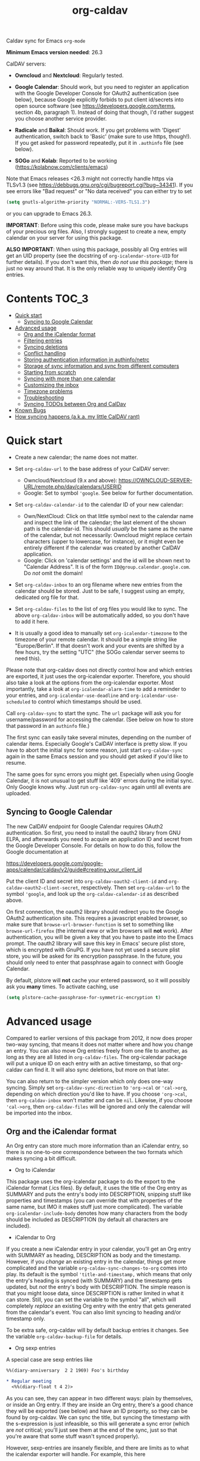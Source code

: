#+TITLE: org-caldav
Caldav sync for Emacs ~org-mode~

*Minimum Emacs version needed*: 26.3

CalDAV servers:

- *Owncloud* and *Nextcloud*: Regularly tested.

- *Google Calendar*: Should work, but you need to register an
  application with the Google Developer Console for OAuth2
  authentication (see below), because Google explicitly forbids to put
  client id/secrets into open source software (see
  https://developers.google.com/terms, section 4b, paragraph 1). Instead
  of doing that though, I'd rather suggest you choose another service
  provider.

- *Radicale* and *Baikal*: Should work. If you get problems with
  'Digest' authentication, switch back to 'Basic' (make sure to use
  https, though!). If you get asked for password repeatedly, put it in
  ~.authinfo~ file (see below).

- *SOGo* and *Kolab*: Reported to be working
  (https://kolabnow.com/clients/emacs)

Note that Emacs releases <26.3 might not correctly handle https via
TLSv1.3 (see https://debbugs.gnu.org/cgi/bugreport.cgi?bug~34341). If
you see errors like "Bad request" or "No data received" you can either
try to set

#+begin_src emacs-lisp
(setq gnutls-algorithm-priority "NORMAL:-VERS-TLS1.3")
#+end_src

or you can upgrade to Emacs 26.3.

*IMPORTANT*: Before using this code, please make sure you have backups
of your precious org files. Also, I strongly suggest to create a new,
empty calendar on your server for using this package.

*ALSO IMPORTANT*: When using this package, possibly all Org entries will
get an UID property (see the docstring of ~org-icalendar-store-UID~ for
further details). If you don't want this, then /do not use this
package/; there is just no way around that. It is the only reliable way
to uniquely identify Org entries.

* Contents :TOC_3:
- [[#quick-start][Quick start]]
  - [[#syncing-to-google-calendar][Syncing to Google Calendar]]
- [[#advanced-usage][Advanced usage]]
  - [[#org-and-the-icalendar-format][Org and the iCalendar format]]
  - [[#filtering-entries][Filtering entries]]
  - [[#syncing-deletions][Syncing deletions]]
  - [[#conflict-handling][Conflict handling]]
  - [[#storing-authentication-information-in-authinfonetrc][Storing authentication information in authinfo/netrc]]
  - [[#storage-of-sync-information-and-sync-from-different-computers][Storage of sync information and sync from different computers]]
  - [[#starting-from-scratch][Starting from scratch]]
  - [[#syncing-with-more-than-one-calendar][Syncing with more than one calendar]]
  - [[#customizing-the-inbox][Customizing the inbox]]
  - [[#timezone-problems][Timezone problems]]
  - [[#troubleshooting][Troubleshooting]]
  - [[#syncing-todos-between-org-and-caldav][Syncing TODOs between Org and CalDav]]
- [[#known-bugs][Known Bugs]]
- [[#how-syncing-happens-aka-my-little-caldav-rant][How syncing happens (a.k.a. my little CalDAV rant)]]

* Quick start
- Create a new calendar; the name does not matter.

- Set ~org-caldav-url~ to the base address of your CalDAV server:

  - Owncloud/Nextcloud (9.x and above):
    https://OWNCLOUD-SERVER-URL/remote.php/dav/calendars/USERID
  - Google: Set to symbol ~'google~. See below for further documentation.

- Set ~org-caldav-calendar-id~ to the calendar ID of your new calendar:

  - Own/NextCloud: Click on that little symbol next to the calendar name
    and inspect the link of the calendar; the last element of the shown
    path is the calendar-id. This should /usually/ be the same as the
    name of the calendar, but not necessarily: Owncloud might replace
    certain characters (upper to lowercase, for instance), or it might
    even be entirely different if the calendar was created by another
    CalDAV application.
  - Google: Click on 'calendar settings' and the id will be shown next
    to "Calendar Address". It is of the form
    ~ID@group.calendar.google.com~. Do /not/ omit the domain!

- Set ~org-caldav-inbox~ to an org filename where new entries from the
  calendar should be stored. Just to be safe, I suggest using an empty,
  dedicated org file for that.

- Set ~org-caldav-files~ to the list of org files you would like to
  sync. The above ~org-caldav-inbox~ will be automatically added, so you
  don't have to add it here.

- It is usually a good idea to manually set ~org-icalendar-timezone~ to
  the timezone of your remote calendar. It should be a simple string
  like "Europe/Berlin". If that doesn't work and your events are shifted
  by a few hours, try the setting "UTC" (the SOGo calendar server seems
  to need this).

Please note that org-caldav does not directly control how and which
entries are exported, it just uses the org-icalendar exporter.
Therefore, you should also take a look at the options from the
org-icalendar exporter. Most importantly, take a look at
~org-icalendar-alarm-time~ to add a reminder to your entries, and
~org-icalendar-use-deadline~ and ~org-icalendar-use-scheduled~ to
control which timestamps should be used.

Call ~org-caldav-sync~ to start the sync. The ~url~ package will ask you
for username/password for accessing the calendar. (See below on how to
store that password in an ~authinfo~ file.)

The first sync can easily take several minutes, depending on the number
of calendar items. Especially Google's CalDAV interface is pretty slow.
If you have to abort the initial sync for some reason, just start
~org-caldav-sync~ again in the same Emacs session and you should get
asked if you'd like to resume.

The same goes for sync errors you might get. Especially when using
Google Calendar, it is not unusual to get stuff like '409' errors during
the initial sync. Only Google knows why. Just run ~org-caldav-sync~
again until all events are uploaded.

** Syncing to Google Calendar
The new CalDAV endpoint for Google Calendar requires OAuth2
authentication. So first, you need to install the oauth2 library from
GNU ELPA, and afterwards you need to acquire an application ID and
secret from the Google Developer Console. For details on how to do this,
follow the Google documentation at

https://developers.google.com/google-apps/calendar/caldav/v2/guide#creating_your_client_id

Put the client ID and secret into ~org-caldav-oauth2-client-id~ and
~org-caldav-oauth2-client-secret~, respectively. Then set
~org-caldav-url~ to the symbol ~'google~, and look up the
~org-caldav-calendar-id~ as described above.

On first connection, the oauth2 library should redirect you to the
Google OAuth2 authentication site. This requires a javascript enabled
browser, so make sure that ~browse-url-browser-function~ is set to
something like ~browse-url-firefox~ (the internal eww or w3m browsers
will *not* work). After authentication, you will be given a key that you
have to paste into the Emacs prompt. The oauth2 library will save this
key in Emacs' secure plist store, which is encrypted with GnuPG. If you
have not yet used a secure plist store, you will be asked for its
encryption passphrase. In the future, you should only need to enter that
passphrase again to connect with Google Calendar.

By default, plstore will *not* cache your entered password, so it will
possibly ask you *many* times. To activate caching, use

#+begin_src emacs-lisp
(setq plstore-cache-passphrase-for-symmetric-encryption t)
#+end_src

* Advanced usage
Compared to earlier versions of this package from 2012, it now does
proper two-way syncing, that means it does not matter where and how you
change an entry. You can also move Org entries freely from one file to
another, as long as they are all listed in ~org-caldav-files~. The
org-icalendar package will put a unique ID on each entry with an active
timestamp, so that org-caldav can find it. It will also sync deletions,
but more on that later.

You can also return to the simpler version which only does one-way
syncing. Simply set ~org-caldav-sync-direction~ to ~'org->cal~ or
~'cal->org~, depending on which direction you'd like to have. If you
choose ~'org->cal~, then ~org-caldav-inbox~ won't matter and can be
~nil~. Likewise, if you choose ~'cal->org~, then ~org-caldav-files~ will
be ignored and only the calendar will be imported into the inbox.

** Org and the iCalendar format
An Org entry can store much more information than an iCalendar entry, so
there is no one-to-one correspondence between the two formats which
makes syncing a bit difficult.

- Org to iCalendar

This package uses the org-icalendar package to do the export to the
iCalendar format (.ics files). By default, it uses the title of the Org
entry as SUMMARY and puts the entry's body into DESCRIPTION, snipping
stuff like properties and timestamps (you can override that with
properties of the same name, but IMO it makes stuff just more
complicated). The variable ~org-icalendar-include-body~ denotes how many
characters from the body should be included as DESCRIPTION (by default
all characters are included).

- iCalendar to Org

If you create a new iCalendar entry in your calendar, you'll get an Org
entry with SUMMARY as heading, DESCRIPTION as body and the timestamp.
However, if you /change/ an existing entry in the calendar, things get
more complicated and the variable ~org-caldav-sync-changes-to-org~ comes
into play. Its default is the symbol ~'title-and-timestamp,~ which means
that only the entry's heading is synced (with SUMMARY) and the timestamp
gets updated, but /not/ the entry's body with DESCRIPTION. The simple
reason is that you might loose data, since DESCRIPTION is rather limited
in what it can store. Still, you can set the variable to the symbol
"all", which will completely /replace/ an existing Org entry with the
entry that gets generated from the calendar's event. You can also limit
syncing to heading and/or timestamp only.

To be extra safe, org-caldav will by default backup entries it changes.
See the variable ~org-caldav-backup-file~ for details.

- Org sexp entries

A special case are sexp entries like

#+begin_src org
%%(diary-anniversary  2 2 1969) Foo's birthday

,* Regular meeting
  <%%(diary-float t 4 2)>
#+end_src

As you can see, they can appear in two different ways: plain by
themselves, or inside an Org entry. If they are inside an Org entry,
there's a good chance they will be exported (see below) and have an ID
property, so they can be found by org-caldav. We can sync the title, but
syncing the timestamp with the s-expression is just infeasible, so this
will generate a sync error (which are /not/ critical; you'll just see
them at the end of the sync, just so that you're aware that some stuff
wasn't synced properly).

However, sexp-entries are insanely flexible, and there are limits as to
what the icalendar exporter will handle. For example, this here

#+begin_src org
,** Regular event
   <%%(memq (calendar-day-of-week date) '(1 3 5))>
#+end_src

will not be exported at all.

If the sexp entry is not inside an Org entry but stands by itself, they
still will be exported, but they won't get an ID (since IDs are
properties linked to Org entries). In practice, that means that you can
delete and change them inside Org and this will be synced, but if you
/change/ them in the /calendar/, this will /not/ get synced back.
 org-caldav just cannot find those entries, so this will generate a
one-time sync error instead (again: those are not critical, just FYI).
If you don't want those entries to be exported at all, just set
~org-icalendar-include-sexps~ to nil.

** Filtering entries
There are several possibilities to choose which entries should be synced
and which should not:

- If you only want to sync manually marked entries, use
  ~org-caldav-select-tags~, which is directly mapped to
  ~org-export-select-tags~, so see its doc-string on how it works.

- If you want to exclude certain tags, use ~org-caldav-exclude-tags~,
  which is mapped to ~org-icalendar-exclude~ tags.

- If you want more fine grained control, use
  ~org-caldav-skip-conditions~. The syntax of the conditions is
  described in the doc-string of ~org-agenda-skip-if~.

- In case you just want to keep your remote calendar clean, set
  ~org-caldav-days-in-past~ to the number of days you want to keep in
  the past on the remote calendar. This does not affect your org files,
  it works just as a filter for entries older than N days.

Note however that the normal ~org-agenda-skip-function(-global)~ will
*not* have any effect on the icalendar exporter (this used to be the
case, but changed with the new exporters).

** Syncing deletions
If you delete entries in your Org files, the corresponding iCalendar
entries will by default get deleted. You can change that behavior with
~org-caldav-delete-calendar-entries~ to never delete, or to ask before
deletion.

You must be careful to not simply remove previously synced files from
~org-caldav-files~, as org-caldav would view all the entries from those
files as deleted and hence by default also delete them from the
calendar. However, org-caldav should be able to detect this situation
and warn you with the message 'Previously synced file(s) are missing',
asking you whether to continue nonetheless.

If you delete events in your calendar, you will by default get asked if
you'd like to delete the corresponding Org event. You can change that
behavior through ~org-caldav-delete-org-entries~.

If you answer a deletion request with "no", the event should get
re-synced to the calendar next time you call ~org-caldav-sync~.

** Conflict handling
Now that's an easy one: Org always wins. That means, if you change an
entry in Org /and/ in the calendar, the changes in the calendar will be
lost. I might implement proper conflict handling some day, but don't
hold your breath (patches are welcome, of course).

** Storing authentication information in authinfo/netrc
If you don't want to enter your user/password every time, you can store
it permanently in an authinfo file. In Emacs, the auth-source package
takes care of that, but the syntax for https authentication is a bit
peculiar. You have to use a line like the following

#+begin_example
machine www.google.com:443 port https login username password secret
#+end_example

Note that you have to specify the port number in the URL and /also/
specify 'https' for the port. This is not a bug. For more information,
see (info "auth"), especially section "Help for users".

Since you are storing your password in a file you should encrypt it
using GnuPG. Emacs will prompt you for a decryption key when it tries to
read the file.

** Storage of sync information and sync from different computers
The current sync state is stored in a file ~org-caldav-SOMEID.el~ in the
~/.emacs.d directory. You can change the location through the variable
~org-caldav-save-directory~. SOMEID directly depends on the calendar id
(it's a snipped MD5).

If you sync your Org files across different machines and want to use
org-caldav on all of them, don't forget to sync the org sync state, too.
Probably your best bet is to set ~org-caldav-save-directory~ to the path
you have your Org files in, so that it gets copied alongside with them.

** Starting from scratch
If your sync state somehow gets broken, you can make a clean slate by
doing

#+begin_example
C-u M-x org-caldav-delete-everything
#+end_example

The function has to be called with a prefix so that you don't call it by
accident. This will delete everything in the calendar along with the
current sync state. You can then call ~org-caldav-sync~ afterwards and
it will completely put all Org events into the now empty calendar.
Needless to say, don't do that if you have new events in your calendar
which are not synced yet...

Deleting many events can be slow, though; in that case, just delete the
calendar and re-create it, delete the sync state file in ~/.emacs.d and
restart Emacs.

** Syncing with more than one calendar
This can be done by setting the variable ~org-caldav-calendars~. It
should be a list of plists (a 'plist' is simply a list with alternating
:key's and values). Through these plists, you can override the global
values of variables like ~org-caldav-calendar-id~, and calling
~org-caldav-sync~ will go through these plists in order.

Example:

#+begin_src emacs-lisp
(setq org-caldav-calendars
  '((:calendar-id "work@whatever" :files ("~/org/work.org")
     :inbox "~/org/fromwork.org")
    (:calendar-id "stuff@mystuff"
     :files ("~/org/sports.org" "~/org/play.org")
     :skip-conditions (regexp "soccer")
     :inbox "~/org/fromstuff.org")) )
#+end_src

This means that you have two calendars with IDs "work@whatever" and
"stuff@mystuff". Both will be accessed through the global value of
org-caldav-url, since the key :url isn't specified. The calendar
"work@whatever" will be synced with the file 'work.org' and inbox
'fromwork.org', while "stuff@mystuff" with 'sports.org' and 'play.org',
/unless/ there's the string 'soccer' in the heading, and and inbox is
'fromstuff.org'. See the doc-string of ~org-caldav-calendars~ for more
details on which keys you can use.

** Customizing the inbox
See the doc-string of ~org-caldav-inbox~ if you want more flexibility in
where new items should be put. Instead of simply providing a file, you
can also choose an existing entry or headline, or put the entry under a
datetree.

** Timezone problems
Timezone handling is plain horrible, and it seems every CalDAV server
does it slightly differently, also using non-standard headers like
X-WR-TIMEZONE. If you see items being shifted by a few hours, make
really really sure you have properly set ~org-icalendar-timezone~, and
that your calendar is configured to use the same one.

If it still does not work, you can try setting ~org-icalendar-timezone~
to the string "UTC". This will put all events using UTC times and the
server should transpose the time to the timezone you have set in your
calendar preferences. For some servers (like SOGo) this might work
better than setting a "real" timezone.

** Troubleshooting
If org-caldav reports a problem with the given URL, please triple-check
that the URL is correct. It must point to a valid calendar on your
CalDAV server.

If the error is that the URL does not seem to accept DAV requests, you
can additionally check with 'curl' by doing

#+begin_src shell
 curl -D - -X OPTIONS --basic -u mylogin:mypassword URL
#+end_src

The output of this command must contain a 'DAV' header like this:

#+begin_example
DAV: 1, 3, extended-mkcol, access-control, ... etc. ...
#+end_example

By default, org-caldav will put all kinds of debug output into the
buffer *org-caldav-debug*. Look there if you're getting sync errors or
if something plain doesn't work. If you're using an authinfo file and
authentication doesn't work, set auth-info-debug to t and look in the
*Messages* buffer. When you report a bug, please try to post the
relevant portion of the *org-caldav-debug* buffer since it might be
helpful to see what's going wrong. If Emacs throws an error, do

#+begin_example
M-x toggle-debug-on-error
#+end_example

and try to replicate the error to get a backtrace.

You can also turn on excessive debugging by setting the variable
~org-caldav-debug-level~ to 2. This will also output the /contents/ of
the events into the debug buffer. If you send such a buffer in a bug
report, please make very sure you have removed personal information from
those events.

** Syncing TODOs between Org and CalDav
This feature is relatively new and less well tested, so it is
recommended to have backups before using it. It has been tested on
nextcloud and radicale.

To sync TODO's between Org and the CalDav server, do:

#+begin_src emacs-lisp
(setq org-icalendar-include-todo 'all
    org-caldav-sync-todo t)
#+end_src

The first instructs the Org exporter to include TODOs; the second tells
org-caldav to import icalendar VTODOs as Org TODOs.

Other customizations to consider (see their documentation for more
details):

- ~org-caldav-todo-priority~ to control how priority levels map between
  iCalendar and Org.
- ~org-caldav-todo-percent-states~ to convert between
  ~org-todo-keywords~ and iCalendar's percent-complete property.
- ~org-caldav-todo-deadline-schedule-warning-days~ to auto-create
  SCHEDULED timestamps when a DEADLINE is present (this might be useful
  for users of the OpenTasks app).

If you find that some Org entries get an extra tag which equals their
CATEGORY, this might be caused by the CATEGORY being exported to
iCalendar, and then re-imported to Org as a tag. In that case, do

#+begin_src emacs-lisp
(setq org-icalendar-categories '(local-tags))
#+end_src

to prevent the CATEGORY from being exported to iCalendar. This problem
only seems to affect some CalDav servers: in particular, NextCloud is
affected, but Radicale does not seem to experience this problem.

* Known Bugs
- Recurring events created or changed on the calendar side cannot be
  synced (they will work fine as long as you manage them in Org,
  though).

- Syncing is currently pretty slow since everything is done
  synchronously.

- Pretty much everything besides SUMMARY, DESCRIPTION, LOCATION and time
  is ignored in iCalendar.

* How syncing happens (a.k.a. my little CalDAV rant)
(This is probably not interesting, so you can just stop reading.)

CalDAV is a mess.

First off, it is based on WebDAV, which has its own fair share of
problems. The main design flaw of CalDAV however, is that UID and
resource name (the "filename", if you want) are two different things. I
know that there are reasons for that (not everything has a UID, like
timezones, and you can put several events in one resource), but this is
typical over-engineering to allow some marginal use cases pretty much no
one needs. Another problem is that you have to do additional round-trips
to get Etag and sequence number, which makes CalDAV pretty slow.

Org-caldav takes the easy route: it assumes that every resource contains
one event, and that UID and resource name are identical. In fact,
Google's CalDAV interface even enforces the latter. And while Owncloud
does not enforce it, at least it just does it if you create items in its
web interface.

However, the CalDAV standard does not demand this, so I guess there are
servers out there with which org-caldav does not work. Patches welcome.

Now, all this would be bad enough if it weren't for the sloppy server
implementations which make implementing a CalDAV client a living hell
and led to several rewrites of the code. Especially Google, the 500
pound gorilla in the room, doesn't really care much for CalDAV. I guess
they really like their own shiny REST-based calendar API better, and I
can't blame them for that.
